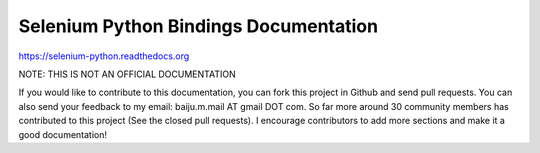 Selenium Python Bindings Documentation
======================================

https://selenium-python.readthedocs.org

NOTE: THIS IS NOT AN OFFICIAL DOCUMENTATION

If you would like to contribute to this documentation, you can fork
this project in Github and send pull requests.  You can also send your
feedback to my email: baiju.m.mail AT gmail DOT com.
So far more around 30 community members has contributed to this
project (See the closed pull requests).  I encourage contributors
to add more sections and make it a good documentation!
